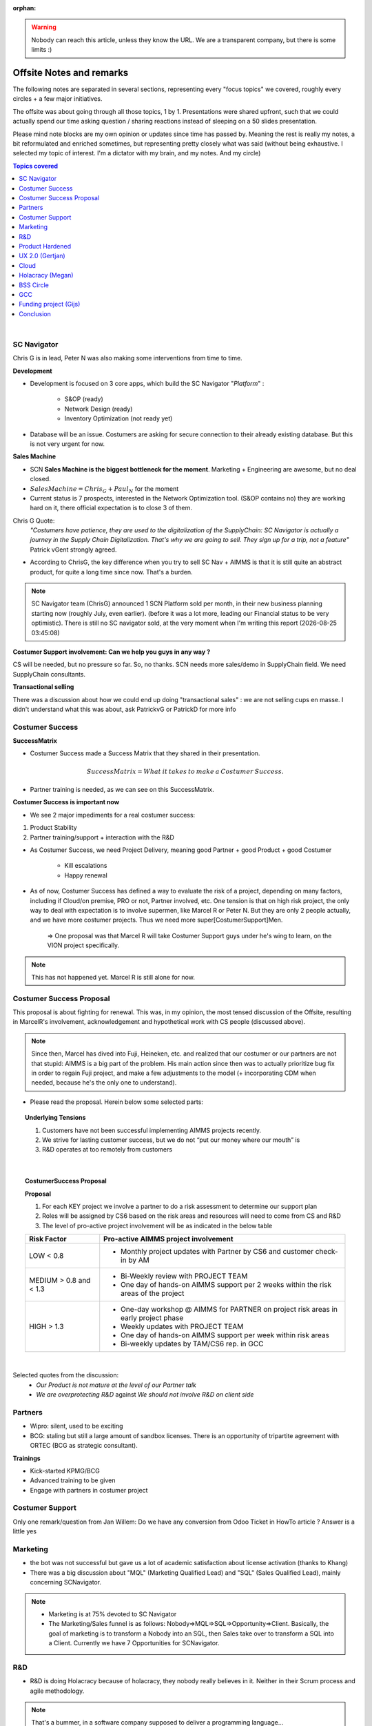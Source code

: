 .. |date| date:: %Y-%m-%d %H:%M:%S

:orphan:

.. warning::

    Nobody can reach this article, unless they know the URL. We are a transparent company, but there is some limits :)

Offsite Notes and remarks
++++++++++++++++++++++++++++

The following notes are separated in several sections, representing every "focus topics" we covered, roughly every circles + a few major initiatives. 

The offsite was about going through all those topics, 1 by 1. Presentations were shared upfront, such that we could actually spend our time asking question / sharing reactions instead of sleeping on a 50 slides presentation. 

Please mind note blocks are my own opinion or updates since time has passed by. Meaning the rest is really my notes, a bit reformulated and enriched sometimes, but representing pretty closely what was said (without being exhaustive. I selected my topic of interest. I'm a dictator with my brain, and my notes. And my circle)

.. contents:: Topics covered
	:local:

|


SC Navigator
===============
Chris G is in lead, Peter N was also making some interventions from time to time.

**Development**

* Development is focused on 3 core apps, which build the SC Navigator "`Platform`" :
	
	* S&OP (ready)
	* Network Design (ready)
	* Inventory Optimization (not ready yet)
* Database will be an issue. Costumers are asking for secure connection to their already existing database. But this is not very urgent for now.
	
**Sales Machine**

* SCN **Sales Machine is the biggest bottleneck for the moment**. Marketing + Engineering are awesome, but no deal closed.
* :math:`{Sales Machine} = Chris_G + Paul_N` for the moment
* Current status is 7 prospects, interested in the Network Optimization tool. (S&OP contains no) they are working hard on it, there official expectation is to close 3 of them.

Chris G Quote:
	*"Costumers have patience, they are used to the digitalization of the SupplyChain: SC Navigator is actually a journey in the Supply Chain Digitalization. That's why we are going to sell. They sign up for a trip, not a feature"* Patrick vGent strongly agreed.

* According to ChrisG, the key difference when you try to sell SC Nav + AIMMS is that it is still quite an abstract product, for quite a long time since now. That's a burden. 

.. note::
	
	SC Navigator team (ChrisG) announced 1 SCN Platform sold per month, in their new business planning starting now (roughly July, even earlier). (before it was a lot more, leading our Financial status to be very optimistic). There is still no SC navigator sold, at the very moment when I'm writing this report (|date|)

**Costumer Support involvement: Can we help you guys in any way ?**

CS will be needed, but no pressure so far. So, no thanks. SCN needs more sales/demo in SupplyChain field. We need SupplyChain consultants.

**Transactional selling**

There was a discussion about how we could end up doing "transactional sales" : we are not selling cups en masse. I didn't understand what this was about, ask PatrickvG or PatrickD for more info


Costumer Success
==================

**SuccessMatrix**

* Costumer Success made a Success Matrix that they shared in their presentation. 

.. math::
	
	SuccessMatrix = {What\: it\: takes\: to\: make\: a\: Costumer\: Success}.

.. image:: SuccessMatrix.png


* Partner training is needed, as we can see on this SuccessMatrix. 

**Costumer Success is important now**

* We see 2 major impediments for a real costumer success:

1. Product Stability 
2. Partner training/support + interaction with the R&D

* As Costumer Success, we need Project Delivery, meaning good Partner + good Product + good Costumer

	* Kill escalations
	* Happy renewal

* As of now, Costumer Success has defined a way to evaluate the risk of a project, depending on many factors, including if Cloud/on premise, PRO or not, Partner involved, etc. One tension is that on high risk project, the only way to deal with expectation is to involve supermen, like Marcel R or Peter N. But they are only 2 people actually, and we have more costumer projects. Thus we need more super[CostumerSupport]Men. 

	=> One proposal was that Marcel R will take Costumer Support guys under he's wing to learn, on the VION project specifically.

.. note::
		
		This has not happened yet. Marcel R is still alone for now.

Costumer Success Proposal
==========================

This proposal is about fighting for renewal. This was, in my opinion, the most tensed discussion of the Offsite, resulting in MarcelR's involvement, acknowledgement and hypothetical work with CS people (discussed above).

.. note::

	Since then, Marcel has dived into Fuji, Heineken, etc. and realized that our costumer or our partners are not that stupid: AIMMS is a big part of the problem. His main action since then was to actually prioritize bug fix in order to regain Fuji project, and make a few adjustments to the model (+ incorporating CDM when needed, because he's the only one to understand).

* Please read the proposal. Herein below some selected parts:

.. topic:: Underlying Tensions

	1.	Customers have not been successful implementing AIMMS projects recently.
	2.	We strive for lasting customer success, but we do not “put our money where our mouth” is
	3.	R&D operates at too remotely from customers

| 
	
.. topic:: CostumerSuccess Proposal

	**Proposal**

	1.	For each KEY project we involve a partner to do a risk assessment to determine our support plan
	2.	Roles will be assigned by CS6 based on the risk areas and resources will need to come from CS and R&D 
	3.	The level of pro-active project involvement  will be as indicated in the below table

	+------------------------+--------------------------------------------------------------------------------------------+
	| **Risk Factor**        | **Pro-active AIMMS project involvement**                                                   |
	+------------------------+--------------------------------------------------------------------------------------------+
	| LOW  < 0.8             | *       Monthly project updates with Partner by CS6 and customer check-in by AM            |
	+------------------------+--------------------------------------------------------------------------------------------+
	| MEDIUM > 0.8 and < 1.3 | *       Bi-Weekly review with PROJECT TEAM                                                 |
	|                        | *       One day of hands-on AIMMS support per 2 weeks within the risk areas of the project |
	+------------------------+--------------------------------------------------------------------------------------------+
	| HIGH > 1.3             | *       One-day workshop @ AIMMS for PARTNER on project risk areas in early project phase  |
	|                        | *       Weekly updates with PROJECT TEAM                                                   |
	|                        | *       One day of hands-on AIMMS support per week within risk areas                       |
	|                        | *       Bi-weekly updates by TAM/CS6 rep. in GCC                                           |
	+------------------------+--------------------------------------------------------------------------------------------+

.. comment: http://www.tablesgenerator.com/text_tables

|

Selected quotes from the discussion:
	* *Our Product is not mature at the level of our Partner talk*
	* *We are overprotecting R&D* against *We should not involve R&D on client side*

	
Partners
==========

* Wipro: silent, used to be exciting
* BCG: staling but still a large amount of sandbox licenses. There is an opportunity of tripartite agreement with ORTEC (BCG as strategic consultant).

**Trainings**

* Kick-started KPMG/BCG
* Advanced training to be given
* Engage with partners in costumer project

Costumer Support
=================

Only one remark/question from Jan Willem:
Do we have any conversion from Odoo Ticket in HowTo article ? 
Answer is a little yes

Marketing
==========

* the bot was not successful but gave us a lot of academic satisfaction about license activation (thanks to Khang)

* There was a big discussion about "MQL" (Marketing Qualified Lead) and "SQL" (Sales Qualified Lead), mainly concerning SCNavigator. 

.. note:: 

	* Marketing is at 75% devoted to SC Navigator
	* The Marketing/Sales funnel is as follows: Nobody=>MQL=>SQL=>Opportunity=>Client. Basically, the goal of marketing is to transform a Nobody into an SQL, then Sales take over to transform a SQL into a Client. Currently we have 7 Opportunities for SCNavigator.


R&D
======

* R&D is doing Holacracy because of holacracy, they nobody really believes in it. Neither in their Scrum process and agile methodology.

.. note::

    That's a bummer, in a software company supposed to deliver a programming language...
    
* They are working on making more logging and info, for people to analyse and help costumer (support).


Product Hardened
==================

.. note::

    Gijs started it

* "We have the feeling foundations are not good enough"
* reliability vs bug fixing ? Is this 
* Why not measure Telemetry data from Laith ? (LinLin strongly agrees as well)
* The number of bug reports is very high. Is that normal ? What can we do about it ?
* It would be good to have a KPI only about stability, not consequenced bugs
	
.. note:: As a result, R&D KPIs changed a bit. Joris mentioned R&D Cloud effort to report about downtimes, which they consider as a direct stability KPI.

UX 2.0 (Gertjan)
==================

* Obviously, ,because of SC Navigator step back in sales, we have less money for UX 2.0

.. note:: interestingly, nothing emerged about the stability that needed to needed to be fixed as well, before releasing new stuff.

Thus, the question turned into:
* How to improve SCNav and S&OP app with the current tech available ?
* Gertjan would like (already did ) to ask Heineken, Ecolab, etc. to fund UX 2.0

.. note:: 

    This seems currently totally inappropriate, looking at the amount of bugs and lack of stability: we deliver a product that is not "good", and on top of that we want them to pay for improvements. It feels we ask them to pay for more bugs ! 

Cloud
========

* the estimation of downtimes is somehow biased, non costumer centric for several reasons:
    * KPI is [nb incident/hours in month]. However, many hours (during the night) are totally irrelevant for the costumer. Thus this KPI is too positive.
    * downtimes after an incident are estimated, 

* so far, costumer downtimes were due to many different layers in AIMMS. Inter-relations are fairly complex to anticipate.

Holacracy (Megan)
===================

* Energize AIMMSians: things stagnated, thus a digest was made

* Salary determination is outside Holacracy, in GCC circle. Is this what it should be ?

* Holacracy priority is to energize rep link of different circles

* R&D is low in Holacracy implementation. Kim was assigned to the R&D circle, to get people energized.

BSS Circle
============

**Jolanda's Business App**
Jolanda is moving her "Business app"(financial planning) from an Excel to AIMMS. It is not yet complete. Data is there but the multi year layer not yet
* What about using SC Navigator S&OP ??=> Jolanda will contact ChrisG

**Recruitment procedure**
Everybody more or less agreed that we had several miss hired people. Notably Ted Francisco, that was supposed to help Christophe on Supply Chain knowledge and sales, and that finally end-up leaving after realizing he had (also) poor skills.
It turned out several alert signals were raised by many people about Ted Francisco, but they were lost in the procedure, or not integrated unfortunately. 
"We didn't stick to the process" as Pauline and Megan agreed upon. 
* => no references
* => no consensus/feedback around the office, but
* => "he could bridge the gap"  Simulation vs Optimisation 

**Data Protection**

... euh, whatever. this is not clear at all to me.

GCC
======

* a big tension was raised by Kim about our company KPI, which is a financial number not representing at all our work, success and failures. Gijs agreed and assigned Kim to the project of determining a new KPIs, and our new purpose. Yes, there is a project for that in the GCC circle...

.. note::

    You may ask Kim to be part of the "purpose framework brainstorming sessions", to think about it all together.
    
Funding project (Gijs)
========================

* Hold on: We have to wait for some SC Navigator sales, or some costumer success in order to go back to search for investors. It is currently difficult for Giks to share a good story with potential investors, because AIMMS results are pretty bad.

* A question was raised, How is it decided if any dollar is invested ? Gijs answered:
    => SC navigator + sales and marketing first
    
    => R&D underlying product next. (but we already have overspent on R&D so far)

* and some precision about the financial matrix update Gijs also shared during the offsite debrief: the 2 following basic and useful ideas.

    * free cash flow you can see in the financial matrix is representing actually what can we invest in our own development. This is not a lot.
    * subscriptions are making us live, are extremely valuable, provided we renew... You see the trick ? Basic economics. Please reflect on it (until now, we were selling our software as perpetual license.)
    
.. note::

    We could almost say that subscriptions are actually saving us from bankruptcy due to SC Nav poor result and R&D spendings.
    
Conclusion 
============================

All of those discussions came out with several tensions Patrick van Gent shared by e-mail. In my opinion those tensions are not the underlying tensions. The underlying tensions came up in our circle track. AIMMS is in a very particular crisis situation in my opinion, we can't really make a list of tensions like we did in the offsite: everything is linked. We need a new vision.



